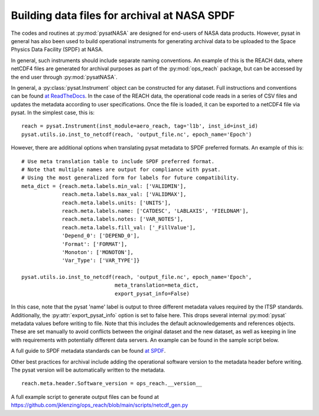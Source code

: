 Building data files for archival at NASA SPDF
=============================================

The codes and routines at :py:mod:`pysatNASA` are designed for end-users of
NASA data products. However, pysat in general has also been used to build
operational instruments for generating archival data to be uploaded to the
Space Physics Data Facility (SPDF) at NASA.

In general, such instruments should include separate naming conventions. An
example of this is the REACH data, where netCDF4 files are generated for
archival purposes as part of the :py:mod:`ops_reach` package, but can be
accessed by the end user through :py:mod:`pysatNASA`.

In general, a :py:class:`pysat.Instrument` object can be constructed for any
dataset. Full instructions and conventions can be found
`at ReadTheDocs <https://pysat.readthedocs.io/en/latest/new_instrument.html>`_.
In the case of the REACH data, the operational code reads in a series of CSV
files and updates the metadata according to user specifications. Once the file
is loaded, it can be exported to a netCDF4 file via pysat. In the simplest case,
this is:

::

  reach = pysat.Instrument(inst_module=aero_reach, tag='l1b', inst_id=inst_id)
  pysat.utils.io.inst_to_netcdf(reach, 'output_file.nc', epoch_name='Epoch')


However, there are additional options when translating pysat metadata to SPDF
preferred formats.  An example of this is:

::

  # Use meta translation table to include SPDF preferred format.
  # Note that multiple names are output for compliance with pysat.
  # Using the most generalized form for labels for future compatibility.
  meta_dict = {reach.meta.labels.min_val: ['VALIDMIN'],
               reach.meta.labels.max_val: ['VALIDMAX'],
               reach.meta.labels.units: ['UNITS'],
               reach.meta.labels.name: ['CATDESC', 'LABLAXIS', 'FIELDNAM'],
               reach.meta.labels.notes: ['VAR_NOTES'],
               reach.meta.labels.fill_val: ['_FillValue'],
               'Depend_0': ['DEPEND_0'],
               'Format': ['FORMAT'],
               'Monoton': ['MONOTON'],
               'Var_Type': ['VAR_TYPE']}

  pysat.utils.io.inst_to_netcdf(reach, 'output_file.nc', epoch_name='Epoch',
                                meta_translation=meta_dict,
                                export_pysat_info=False)


In this case, note that the pysat 'name' label is output to three different
metadata values required by the ITSP standards. Additionally, the
:py:attr:`export_pysat_info` option is set to false here. This drops several
internal :py:mod:`pysat` metadata values before writing to file. Note that
this includes the default acknowledgements and references objects. These
are set manually to avoid conflicts between the original dataset and the
new dataset, as well as keeping in line with requirements with potentially
different data servers. An example can be found in the sample script below.

A full guide to SPDF metadata standards can be found 
`at SPDF <https://spdf.gsfc.nasa.gov/istp_guide/istp_guide.html>`_.

Other best practices for archival include adding the operational software
version to the metadata header before writing. The pysat version will be
automatically written to the metadata.

::

  reach.meta.header.Software_version = ops_reach.__version__


A full example script to generate output files can be found at
https://github.com/jklenzing/ops_reach/blob/main/scripts/netcdf_gen.py

